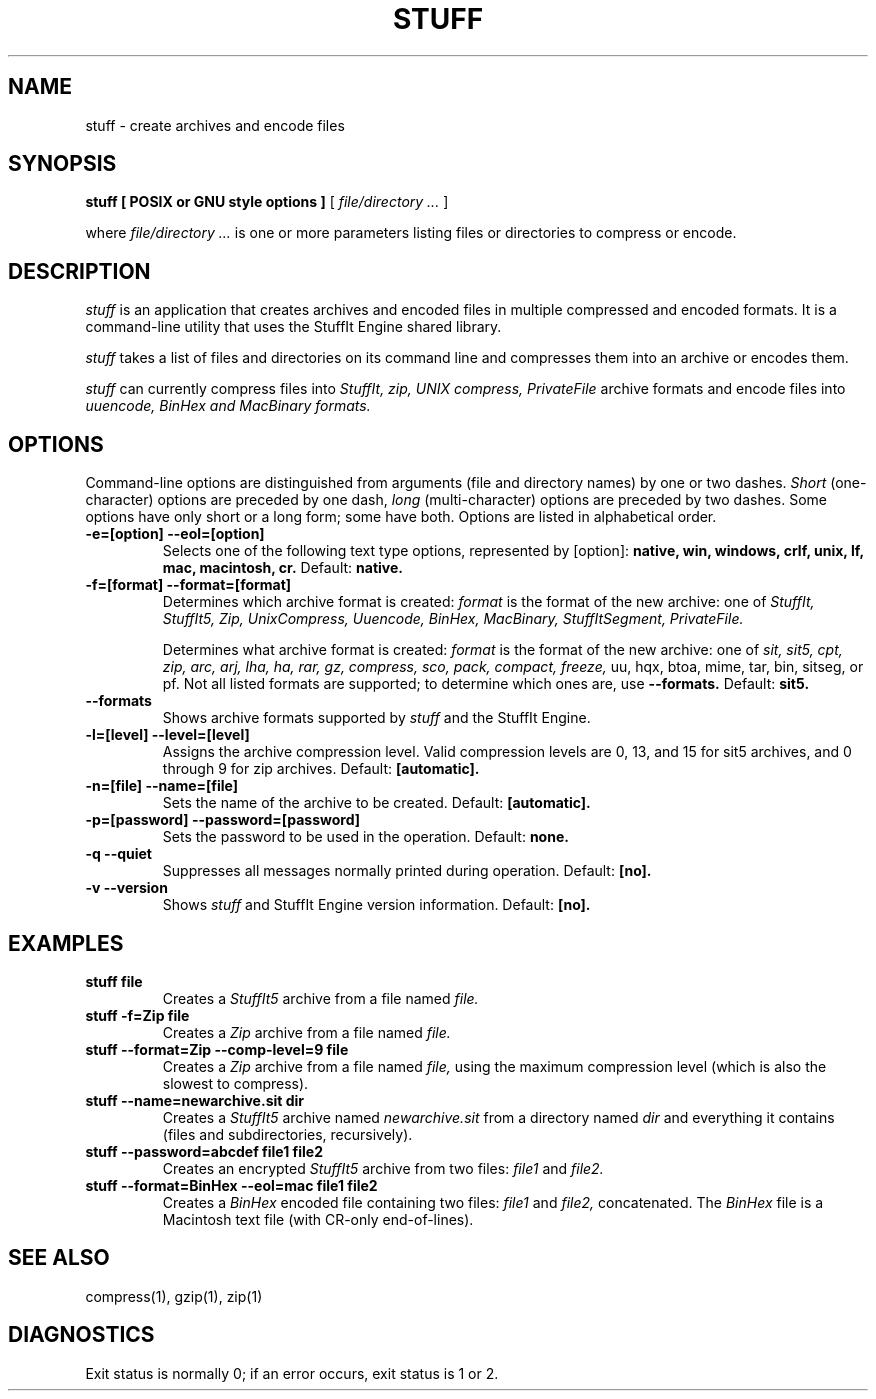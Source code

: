 .PU
.TH STUFF 1 "$Date: 2001/03/24 00:51:56 $" Linux

.SH NAME
stuff \- create archives and encode files

.SH SYNOPSIS
.B stuff
.B [ POSIX or GNU style options ]
[
.I "file/directory \&..."
]

.PP
where
.I "file/directory \&..."
is one or more parameters listing files or directories to compress or encode.

.SH DESCRIPTION
.I stuff
is an application that creates archives and encoded files in multiple
compressed and encoded formats. It is a command-line utility that uses the
StuffIt Engine shared library.

.PP
.I stuff
takes a list of files and directories on its command line and compresses them
into an archive or encodes them.

.PP
.I stuff
can currently compress files into
.I StuffIt, zip, UNIX compress, PrivateFile
archive formats
and encode files into
.I uuencode, BinHex and MacBinary formats.

.SH OPTIONS
Command-line options are distinguished from arguments (file and directory
names) by one or two dashes.
.I Short
(one-character) options are preceded by one dash,
.I long
(multi-character) options are preceded by two dashes. Some options have
only short or a long form; some have both. Options are listed in
alphabetical order.

.TP
.B \-e=[option] --eol=[option]
Selects one of the following text type options, represented by [option]:
.B native, win, windows, crlf, unix, lf, mac, macintosh, cr.
Default:
.B native.

.TP
.B \-f=[format] --format=[format]
Determines which archive format is created:
.I format
is the format of the new archive: one of
.I StuffIt, StuffIt5, Zip, UnixCompress, Uuencode, BinHex, MacBinary, StuffItSegment, PrivateFile.

Determines what archive format is created:
.I format
is the format of the new archive: one of
.I sit, sit5, cpt, zip, arc, arj, lha, ha, rar, gz, compress, sco, pack, compact, freeze,
uu, hqx, btoa, mime, tar, bin, sitseg, or pf. Not all listed formats are supported;
to determine which ones are, use
.B --formats.
Default:
.B sit5.

.TP
.B --formats
Shows archive formats supported by
.I stuff
and the StuffIt Engine.

.TP
.B -l=[level] --level=[level]
Assigns the archive compression level. Valid compression levels are 0, 13, and 15
for sit5 archives, and 0 through 9 for zip archives. Default:
.B [automatic].

.TP
.B \-n=[file] --name=[file]
Sets the name of the archive to be created.
Default:
.B [automatic].

.TP
.B \-p=[password] --password=[password]
Sets the password to be used in the operation.
Default:
.B none.

.TP
.B \-q --quiet
Suppresses all messages normally printed during operation.
Default:
.B [no].

.TP
.B \-v --version
Shows
.I stuff
and StuffIt Engine version information. Default:
.B [no].

.SH EXAMPLES
.TP
.B stuff file
Creates a
.I StuffIt5
archive from a file named
.I file.

.TP
.B stuff -f=Zip file
Creates a
.I Zip
archive from a file named
.I file.

.TP
.B stuff --format=Zip --comp-level=9 file
Creates a
.I Zip
archive from a file named
.I file,
using the maximum compression level (which is also the slowest to compress).

.TP
.B stuff --name=newarchive.sit dir
Creates a
.I StuffIt5
archive named
.I newarchive.sit
from a directory named
.I dir
and everything it contains (files and subdirectories, recursively).

.TP
.B stuff --password=abcdef file1 file2
Creates an encrypted
.I StuffIt5
archive from two files:
.I file1
and
.I file2.

.TP
.B stuff --format=BinHex --eol=mac file1 file2
Creates a
.I BinHex
encoded file containing two files:
.I file1
and
.I file2,
concatenated. The
.I BinHex
file is a Macintosh text file (with CR-only end-of-lines).

.SH SEE ALSO
compress(1), gzip(1), zip(1)

.SH DIAGNOSTICS
Exit status is normally 0;
if an error occurs, exit status is 1 or 2.


